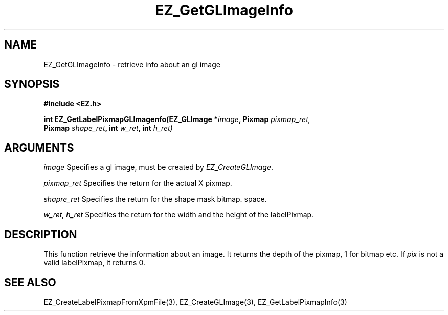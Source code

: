'\"
'\" Copyright (c) 1997 Maorong Zou
'\" 
.TH EZ_GetGLImageInfo 3 "" EZWGL "EZWGL Functions"
.BS
.SH NAME
EZ_GetGLImageInfo \- retrieve info about an gl image

.SH SYNOPSIS
.nf
.B #include <EZ.h>
.sp
.BI "int EZ_GetLabelPixmapGLImagenfo(EZ_GLImage *" image ", Pixmap " pixmap_ret,
.BI "                   Pixmap " shape_ret ", int " w_ret ", int " h_ret)


.SH ARGUMENTS
\fIimage\fR  Specifies a gl image, must be created by \fIEZ_CreateGLImage\fR.
.sp
\fIpixmap_ret\fR  Specifies the return for the actual X pixmap.
.sp
\fIshapre_ret\fR  Specifies the return for the shape mask bitmap.
space.
.sp
\fIw_ret, h_ret\fR Specifies the return for the width and the height
of the labelPixmap.

.SH DESCRIPTION
.PP
This function retrieve the information about an image. It returns
the depth of the pixmap, 1 for bitmap etc. If \fIpix\fR is not a valid
labelPixmap, it returns 0.

.SH "SEE ALSO"
EZ_CreateLabelPixmapFromXpmFile(3), EZ_CreateGLImage(3),
EZ_GetLabelPixmapInfo(3)
.br



